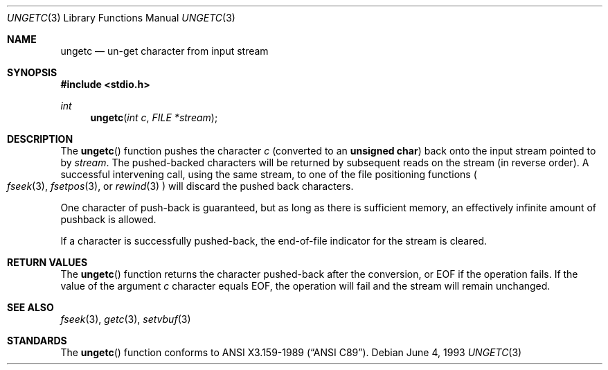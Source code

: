 .\"	$OpenBSD: src/lib/libc/stdio/ungetc.3,v 1.4 2000/04/20 01:39:33 aaron Exp $
.\"
.\" Copyright (c) 1990, 1991, 1993
.\"	The Regents of the University of California.  All rights reserved.
.\"
.\" This code is derived from software contributed to Berkeley by
.\" Chris Torek and the American National Standards Committee X3,
.\" on Information Processing Systems.
.\"
.\" Redistribution and use in source and binary forms, with or without
.\" modification, are permitted provided that the following conditions
.\" are met:
.\" 1. Redistributions of source code must retain the above copyright
.\"    notice, this list of conditions and the following disclaimer.
.\" 2. Redistributions in binary form must reproduce the above copyright
.\"    notice, this list of conditions and the following disclaimer in the
.\"    documentation and/or other materials provided with the distribution.
.\" 3. All advertising materials mentioning features or use of this software
.\"    must display the following acknowledgement:
.\"	This product includes software developed by the University of
.\"	California, Berkeley and its contributors.
.\" 4. Neither the name of the University nor the names of its contributors
.\"    may be used to endorse or promote products derived from this software
.\"    without specific prior written permission.
.\"
.\" THIS SOFTWARE IS PROVIDED BY THE REGENTS AND CONTRIBUTORS ``AS IS'' AND
.\" ANY EXPRESS OR IMPLIED WARRANTIES, INCLUDING, BUT NOT LIMITED TO, THE
.\" IMPLIED WARRANTIES OF MERCHANTABILITY AND FITNESS FOR A PARTICULAR PURPOSE
.\" ARE DISCLAIMED.  IN NO EVENT SHALL THE REGENTS OR CONTRIBUTORS BE LIABLE
.\" FOR ANY DIRECT, INDIRECT, INCIDENTAL, SPECIAL, EXEMPLARY, OR CONSEQUENTIAL
.\" DAMAGES (INCLUDING, BUT NOT LIMITED TO, PROCUREMENT OF SUBSTITUTE GOODS
.\" OR SERVICES; LOSS OF USE, DATA, OR PROFITS; OR BUSINESS INTERRUPTION)
.\" HOWEVER CAUSED AND ON ANY THEORY OF LIABILITY, WHETHER IN CONTRACT, STRICT
.\" LIABILITY, OR TORT (INCLUDING NEGLIGENCE OR OTHERWISE) ARISING IN ANY WAY
.\" OUT OF THE USE OF THIS SOFTWARE, EVEN IF ADVISED OF THE POSSIBILITY OF
.\" SUCH DAMAGE.
.\"
.Dd June 4, 1993
.Dt UNGETC 3
.Os
.Sh NAME
.Nm ungetc
.Nd un-get character from input stream
.Sh SYNOPSIS
.Fd #include <stdio.h>
.Ft int
.Fn ungetc "int c" "FILE *stream"
.Sh DESCRIPTION
The
.Fn ungetc
function pushes the character
.Fa c
(converted to an
.Li unsigned char )
back onto the input stream pointed to by
.Fa stream .
The pushed-backed characters will be returned by subsequent reads on the
stream (in reverse order).
A successful intervening call, using the same stream, to one of the file
positioning functions
.Po
.Xr fseek 3 ,
.Xr fsetpos 3 ,
or
.Xr rewind 3
.Pc
will discard the pushed back characters.
.Pp
One character of push-back is guaranteed,
but as long as there is
sufficient memory, an effectively infinite amount of pushback is allowed.
.Pp
If a character is successfully pushed-back,
the end-of-file indicator for the stream is cleared.
.Sh RETURN VALUES
The
.Fn ungetc
function
returns
the character pushed-back after the conversion, or
.Dv EOF
if the operation fails.
If the value of the argument
.Fa c
character equals
.Dv EOF ,
the operation will fail and the stream will remain unchanged.
.Sh SEE ALSO
.Xr fseek 3 ,
.Xr getc 3 ,
.Xr setvbuf 3
.Sh STANDARDS
The
.Fn ungetc
function conforms to
.St -ansiC .
